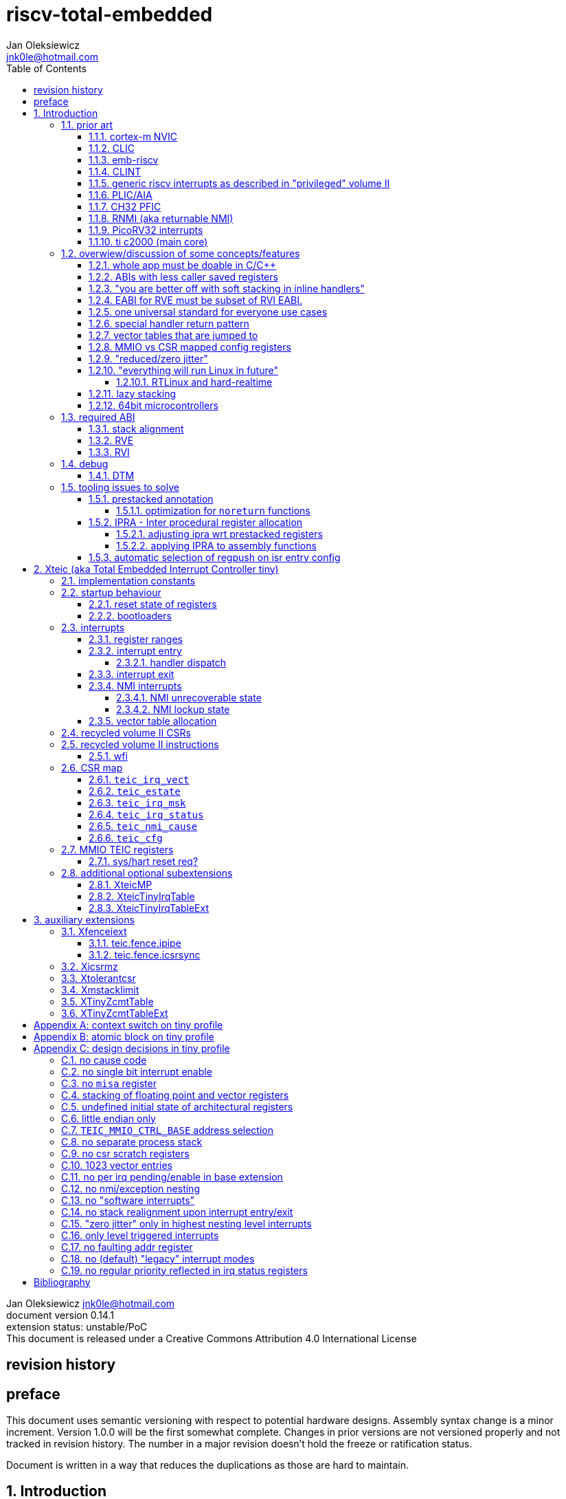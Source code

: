 
= riscv-total-embedded
Jan Oleksiewicz <jnk0le@hotmail.com>
:appversion: 0.14.1
:toc:
:toclevels: 5
:sectnums:
:sectnumlevels: 4


{author} {email} +
document version {appversion} +
extension status: unstable/PoC +
This document is released under a Creative Commons Attribution 4.0 International License

[colophon]
== revision history


[colophon]
== preface

This document uses semantic versioning with respect to potential hardware designs. 
Assembly syntax change is a minor increment. Version 1.0.0 will be the first somewhat complete.
Changes in prior versions are not versioned properly and not tracked in revision history.
The number in a major revision doesn't hold the freeze or ratification status.

Document is written in a way that reduces the duplications as those are hard to maintain.

== Introduction

Even though the current risc-v "privileged" architecture is great for general unix systems.
It fails to meet many embedded and hard real time requirements.

Instead of adding more and more on top of layered legacy, that leads to silicon waste, let's replace
entire volume II (aka riscv privileged) with minimal yet efficient embedded architecture.

The goal is to achieve interrupt architecture capable of predictable and fast
control loops by providing minimal interrupt latency and jitter. +
Optionally offer single digit cycles of interrupt latency to actual code and true zero jitter,
as to not disturb minimal implementations. +
By leveraging general purpose computing capability of risc-v architecture, we can
avoid the need for separate cores (often with asymetric architectures) to offload 
low priority tasks (communication, HMI etc).

The lack of many "legacy" functionalities allows reduction of silicon area, power, and verification costs. 

=== prior art

A quick recap of what we already have available.

==== cortex-m NVIC

<<armnvic>> defacto established "industry standard" of efficient interrupt handling.
Anyone complaining about risc-v likes and wants the NVIC.

==== CLIC

CLIC <<clic>> is a designated goto for interrupt handling to fulfill everyone needs.
Development took long enough to achieve pre-freeze implementations by some chinese vendors.

Attempts to be an unix capable interrupt controller with horizontal nesting of U, S, H (so far only proposed) and M mode.

All used registers must be saved in software, trampoline handlers need to save all ABI registers.

Preemption is handled in software by special CSR mechanism, that requires extra boilerplate
code in every interrupt handler. Even in "inline" handlers.

Highest priority inline handlers should possible to be made similar to legacy ones.

Introduces unavoidable jitter due to:

- blocks of code executed with disabled interrupts (additive jitter)
- late arrival handled through mnxti read (subtractive jitter of entry time)
- tail chaining handled by another mnxti read (and extra branch) in epilogue
- indirect jump instruction to actual code (branch prediction)

assuming 1 cycle per instruction, 10.2 and 11.1 listings from clic spec <<clic>> offer:

- `entry + 6` cycles of jitter from "inline" handlers.
- `entry + 7 + 16` cycles of jitter from "C-ABI" trampoline entry
- `4 + exit` or `abs(entry - 7)` cycles of jitter from  "C-ABI" trampoline epilogue

NOTE: the trampoline doesn't need to stack all of the 16 caller saved registers before enabling
interrupts, but this exact code is about to be pushed down your throat anyway.

NOTE: according to <<clicentrycycles>>, handler entry time is 6 cycles on sifive E2 and
10 cycles in E3/5

NOTE: BTW, my prediction is that the "competitor A" will be able to do a 
"comparison against riscv" without resorting to FUD tactics, right after CLIC is ratified

==== emb-riscv

emb-riscv <<embriscv>> is clean sheet design that attempts to be universal solution 
for every microcontroller. Designed with a strong focus on RTOS support.

NOTE: Currently development is stalled due to "not encouraging general interest"

Achieves lower interrupt latency by introducing EABI with reduced
amount of caller-saved registers. FP registers are handled by lazy stacking.

Introduces interrupt priority threshold masking.

mandates 4 64bit timers (even on RV32):

- cycle counter
- instret counter
- system timer
- rtc timer

==== CLINT

Attaches to generic interrupt scheme.

According to <<clint>>, it provides memory mapped interface for timers and IPI.

NOTE: ofiicial CLINT is called ACLINT but doesn't differ much from CLINT in sifive documentations.

==== generic riscv interrupts as described in "privileged" volume II 

Very often refered to as CLINT. e.g. <<sififeintcookbook>> claims that volume II 
stuff is CLINT exclusive.

has vectored mode which simply jumps to the position in vector table.

Doesn't provide any nesting other than privilege levels
Registers and CSR state (`fcsr` etc.) have to be pushed by software before use

==== PLIC/AIA

<<plic>>, <<aia>>

A heavyweight frontend for delivering interrupts to multiple cores 
running typical unix OS. Not suitable for microcontrolers.

claim/complete architecture

handlers stay very similar to generic case.

==== CH32 PFIC

Proprietary design by WCH build on top of generic riscv privileged <<qingkev2>>, <<qingkev3>>, <<qingkev4>>.

The descriptions of a lot of functional behaviour feel like a copy-paste of risc-v privileged.
Highly under/undocumented. +
e.g. There is nothing about what happens to `mepc`, `mcause` or `mstatus` during nesting (especially on "V2" core). +
It is also unknown whether `ra` register doesn't have an additional use (like saving `mepc`...) during 
interrupt entry/exit and connot be used immediately as the currently implemented gcc attribute treats
those functions the same way as the regular ABI ones with `mret` based return. +
Inline with average chinese documentation standards.

The vendor provided headers, of course, contain 46 instances of "NVIC" string and just 5 for "PFIC"

Introduces HW stacking or single cycle register shadowing (aka HPE).
It is of course necessary to use custom tuoolchain that implement a "proprietary" attribute:
`\\__attribute__\((interrupt("WCH-Interrupt-fast")))`

NOTE: without <<prestacked annotation>> there will be no portable way of doing this without compilers build
on custom patches. Naked handler + mret trick doesn't work in llvm, it should break in gcc anyway due to
eventual use of callee saved registers and stack.

There is also under/undocumented "EABI enable" bit in `INTSYSCR` on "V2" core.
Most probably it reduces number of HW stacked registers to match the official EABI proposal <<riscveabi>>.

==== RNMI (aka returnable NMI)

<<privilegedrnmi>> Adds another horizontal nesting level above the machine mode, that works very similarly
to generic interrupts.
Achieved by providing additional set of CSR registers as well as interrupt return instruction (`mnret`).

==== PicoRV32 interrupts

> Note: The IRQ handling features in PicoRV32 do not follow the RISC-V Privileged ISA specification.
> Instead a small set of very simple custom instructions is used to implement IRQ handling with minimal hardware overhead.

Original author of the PicoRV found the riscv-privileged to be too heavy for minimal core,
and provided own <<picorvint>> interrupt scheme.

NOTE: FPGA minimum cores, is a non goal for this spec

==== ti c2000 (main core)

Proprietary TI architecture <<spru430f>> sporting an ancient looking accumulator-memory architecture 
(with 8 pointer registers), similar to the classic CISCs. An x86 of motor control and signal processing.
FPU <<spruhs1c>> is more RISC-ish with a bit of VLIW in some instructions.

NOTE: TI is very hesitant to release any general purpose benchmark scores (speed/size etc.) 
<<c2000coremark>>, <<c2000dhrystone>>. Claiming that their architecture "is optimized for
real world control applications". Those kind of scores are also almost non existent in independent sources.

According to <<spraan9a>>, the core automatically saves some of the registers, rest must be pushed
in software. +
"High priority" interrupts can also save and restore all 8 floating point registers into shadow
registers using special instructions. +
There are also 5 (4 in prologue) defacto useless instructions for aligning stack and setting "C28 modes"

To allow nesting of "low priority" interrupts handlers must include extra boilerplate code to
handle prioritiy masking in software. (8 instructions in prologue, 3 in epilogue)

As a consequence there is 21 cycles of jitter (to HPI and LPI) and 43 (HPI) or 63 (LPI) cycles
of interrupt latency in worst case.

Use of RPT istruction will introduce even more jitter and latecy as the sequence is uninterruptible
and takes arbitrary numbers of cycles to execute.

NOTE: ISR entry latency is 10 cycles due to 8 stage pipeline and automatically stacking 13 registers.
<<c2000workshop>> suggests that the latency is 14 cycles for internal signals. Which would 
further increase the worst case jitter and latencies.

=== overwiew/discussion of some concepts/features

==== whole app must be doable in C/C++

In this case interrupts must always push all caller saved registers to be able to use functions without 
`\\__attribute__\((interrupt*))` annotation. Leading to <<ABIs with less caller saved registers>>

NOTE: those are usually wrapped with `extern "C"` anyway

It also requires preinitialized table with pointer to startup code, `sp`, `gp`, and of course
any other addition like Zcmt `JVT` csr.

This table is also not necessarily smaller than software setup, e.g. `sp` can be usually
done with single `lui` instruction.

There is still a risk of corruption if the compiler decides to reorder something before
initialization of `.data`/`.bss` sections.

Such startup code is also inefficient as it will have to obey the ABI (spill `ra` to stack) and 
compilers can't optimize out link time symbols anyway. (even though some can be assumed to
always be at certain offsets from 0x00000000 or each other)

Of course I often find that there is a competition on who will make
the worst startup code in assembly. 
So pure C/C++ startup code turns out to be "better" due to confirmation effect.
But let's have a look at my "combotablecrt" implementation <<combotablecrt>> for stm32f030x4/6. 
Is your compiler able to do that?

There is also a case of interrupt handlers that are using only a few registers
and don't need to take latency of the whole ABI/EABI.

==== ABIs with less caller saved registers

The rationale of introducing ABIs with reduced number of caller saved registers is to 
reduce interrupt latency. 

The major downside of such approach is lowered overall performance 
and code denisty. Which is highly unliked across riscv community <<bhvseabi>> and stalls 
development of such (E)ABI.

> I think for marketing reasons we should have the RISC-V EABI mimic the competitor ABI as 
> closely as possible, and be available and supported by the tools, even if almost no-one 
> should end up actually using it.

Zcmp[e] was also prepared for such fragmentation by reserving first 4 points in rlist for EABI,
so the cores can implement UABI and EABI push/pop instructions at the same time.
Those 4 points are of course supposed to handle 20 caller saved regs of EABI (probably with some 
reuse of few higher points).

It will also make the processors capable of stacking 2 registers per cycle, underutilized
during HW stacking due to shorter stacking time than pipeline refill.

An alternative is to provide interrupts with defacto customizable ABIs by e.g. <<prestacked annotation>>
(to match the HW stackers) and handle the function call pressure by <<IPRA - Inter procedural register allocation, IPRA>>.

==== "you are better off with soft stacking in inline handlers"

aka generic riscv `\\__attribute__\((interrupt))`

The major issue lies within the principles of hardware stackers.

When entering interrupt handler, the core first fetches the entry from vector table and then
jumps to that address. Both of those fetches can hit a flash waitstate or a cache miss.
During that operation the data bus remains idle waiting for a first store instruction to be executed.

Those cycles can be accomodated for a "free" stacking of registers. If a higher amount of
registers is stacked then it can hide a bit of jitter coming from cache misses or flash waitstates.

Even stacking by the special push instructions (e.g. XTheadInt <<thead>> or
PUSHINT <<pushint>> and maybe a subsets of those), won't help much. Those start pushing
after the latency of double (waitstated) miss was taken.

The only situation when soft stacking yields better results is when HW stacker has to push 
way more registers than is actually used.

NOTE: Zcmp[e] doesn't cover caller saved registers except `ra`.

==== EABI for RVE must be subset of RVI EABI.

To be able to call RVE only code from RVI ABI +
Recurrig thing in RVE ABI proposals.

The idea is to allow compilers and software vendors to provide a single
set of precompiled libraries for RVI and RVE ABIs.

The issue with this approach is that the code arbitrarily compiled for RVE 
might turn out to be less efficient than RVI one. It also limits the capabilities
of RVI ABI like trading off argument registers for temporary/saved ones.

==== one universal standard for everyone use cases

Having one universal solution for all possible scenarios
brings a lot of inefficiency to all of them. Due to mandatory 
support for a lot of useless functionality, or just the need 
to keep compatibility with useless legacy.

==== special handler return pattern

aka "HANDLER_RETURN" on emb-riscv and "EXC_RETURN" on ARM

The idea is to put special pattern in `ra` during handler entry and
exit by reusing regular return mechanism provided by the ABI. Requires 
certain memory area to be non executable (e.g. 0xF0000000 - 0xFFFFFFFF)

This mechanism follows the typical ABI function call and together with HW 
stacking, allows the interrupt handlers to be a regular C functions.

The downside is that the `ra` and `pc` both have to be pushed onto stack
and in some specifc cases, it could add extra stall cycles after the tail due
to the waitstates/cache miss caused by delayed prefetch.

Alternatively we can just stack the `ra` and put there current `pc` with lowest bit set 
to trigger handler return operation. One less register counted towards interrupt latency.

NOTE: normally the `jalr` instruction just ignores the LSB bit of resulting address.
LSB in register and immediate will lead to "bogus" jump over 2 extra bytes.
Even though this behaviour simplifies hardware, it was oversighted in ABI design 
by allowing "auxiliary information" in pointers as well as `jalr` 
immediate, effectively making both useless.

==== vector tables that are jumped to

It's simply inefficient in truly vectored scenario.
The vector entries will have to be populated with jump instructions anyway.
Those have to take the second round of waitstates/cache miss without amortization by register stacking.

And if the code is far away from vector table (e.g. in SRAM for more deterministic execution),
compiler will have to emit a jump island, aka "veener", that will perform yet another unamortized jump.
allocating 8 bytes per entry and enforcing `lui` + `jalr` sequence will severly trump the 
code density and performance in typical use scenarios.

NOTE: 8051 allocated 8 bytes per entry, but it was able to sometimes fit entire handler or
one of the conditional path. Especially when following entries were unused. This kind of 
optimizations is exlusive to assmebly programming and not practised today.

==== MMIO vs CSR mapped config registers

In case of mass initialization MMIO could result in better code density
CSR space is also limited.

My take is that anything architecturally coupled to the core should reside 
in CSR space and keep the rest in MMIO.

Nothing should exist as both.

There is no point in avoiding  CSR registers when the cost of Zicsr
instructions is already taken.

==== "reduced/zero jitter"

Very often claimed, yet those claims rarely meet with reality.

NOTE: There are also many non-architectural sources of jitter like caches, waitstated
flash or accessing peripherals in different clock domains (usually divided from sysclk),
DMA contention, or just the code masking out the interrupts.

Cortex-m0 offers a "zero jitter" by optional IP configuration that adjusts the best case 
of interrupt latency by extra cycle to acommodate random stall from bus contention.

Cortex-m3/4 offer up to 6 cycles of jitter due to "late arrival" and "pop pre-emption".
Regular handler entry is dominated by stacking registers, giving some headroom for extra
vector/instruction fetch latency.

Cortex-cm7 of course suffers from Proprietary&Confidential syndrome. 
Most probably it's similar to cm3/4.

In case of C2000 CLA, TI claims <<spracs0a>>,<<ticladocs>>,<<ticladevguide>> that their task driven machine 
(non preemptible) "reduces interrupt latency and jitter" compared to classic CPU, even
though it does exactly the opposite when there is more than 1 async interrupt to handle.

NOTE: Of course whenever TI compares CLA to "classic cpu", it's always a cpu with preemption 
priorities only and background task not present on CLA. As if the similar "task machine" couldn't
be achieved by regular general purpose architecture (e.g. risc-v, cortex-m) without nesting and WFI loop
(or "sleep on exit" feature) giving access to all GPRs in interrupts without stacking.

==== "everything will run Linux in future"

The Linux cargo cult. +
Because a simplest tasks suitable for bunch of 555&74s or a simple microcontroler with a 
few KiB of flash and RAM must be done under linux so it will work somehow "better".

To be able to properly run linux you need quite beefy cpu (usually with MMU), 2-4MiB of flash, 
4-8MiB of RAM (usually external DRAM), long boot time and a bad power consumption in idle. +
Just to run the OS itself.

One of the the most blatant example is NOMMU linux on stm32f429 with
memory mapped to SDRAM that is not even cached by cpu. If the XIP image doesn't fit
in 2MiB internal flash, it has to land in external parallel NOR flash, which is of course
not cached by cpu. +
Any attempt to touch internal SRAM regions will defeat the remaining 
"universality/portability of linux apps" arguments.

Of course there are still actual reasons <<emblinux>> to use linux in embedded.

===== RTLinux and hard-realtime

Whenever those rt patches are measured, both the interrupt latency and 
jitter is always given in tens or hundreds of microseconds, not cycles
<<linuxrt1>>,<<linuxrt2>>,<<linuxrt3>>,<<linuxrt4>>.

In some scenarios those numbers are unacceptable. +
As an example, industry standard, FOC current loops close within 5-10us <<brianchavens>>
and in some cases it achieves sub 1us latency <<swpy031>>. On a <200 Mhz controllers.

==== lazy stacking

Lazy stacking allows to skip stacking of FP registers if handler doesn't
touch floating point registers.

The main issue is that all of the caller saved FP registers are saved (execution stalls during push)
onto stack whenever FP instruction is executed even though only a few of the registers are used.

==== 64bit microcontrollers

So far, mostly the application processors used in bare metal.

Use cases for such also have different requirements than
from typical 32bit microcontrollers.

=== required ABI

Ideally we should not change the established ABI to avoid disruption
But definitely get rid of the `tp` register which is overall useless.

==== stack alignment

should be 2x`XLEN`, mandated thorought entire program execution so as to not require
special realignment in interrupts. 

[NOTE] 
====
psABI <<riscvpsabi>> says that:

[quote]
----
stack pointer must remain aligned throughout procedure execution
----

and fails to enforce enforce this anyway:

[quote]
----
Non-standard ABI code must realign the stack pointer prior to invoking standard ABI procedures. The
operating system must realign the stack pointer prior to invoking a signal handler; hence, POSIX
signal handlers need not realign the stack pointer. In systems that service interrupts using the
interruptee’s stack, the interrupt service routine must realign the stack pointer if linked with any
code that uses a non-standard stack-alignment discipline, but need not realign the stack pointer if
all code adheres to the standard ABI
----

====

Major ilp32e issue is that the `addi16sp` instruction works on 16 byte stack increment.
Once the `c.addi` range (-32..+31) is exausted compilers have to chose beetwen
denser code and more efficient use of stack.

Zcmp extension was also designed for 16 byte aligned stack. There is Zcmpe extension 
postponed to the future which should handle the EABI. Lowering the stack alignment
requires doubling (per bit of alignment) waste of codepoints by `push`/`pop` instructions.

NOTE: `addi8sp` won't be neccesary as Zcmpe `push`/`pop` can prepare initial 8 byte
allocation for an (optionally) following `addi16sp`

NOTE: 2x`XLEN` alignment allows more optimal use of
microarchitectures capable of stacking 2 registers per cycle

==== RVE

[width="100%",options=header]
|====================================================================================
| register | ABI name | Saver | description
| x0 | zero | - | Hardwired zero
| x1 | ra | caller | return address
| x2 | sp | callee | stack pointer
| x3 | gp | - | global pointer
| x4 | t0 | caller | temporary
| x5 | t1 | caller | temporary
| x6 | t2 | caller | temporary
| x7 | t3 | caller | temporary
| x8 | s0/fp | callee | saved/frame pointer
| x9 | s1 | callee | saved
| x10 | a0 | caller | argument/return
| x11 | a1 | caller | argument/return
| x12 | a2 | caller | argument
| x13 | a3 | caller | argument
| x14 | a4 | caller | argument
| x15 | a5 | caller | argument
| x16-x31 | - | - | reserved for custom use
|====================================================================================

NOTE: ilp32e with `tp` turned into temporary, number of saved registers still needs to be adjusted
wrt. <<IPRA - Inter procedural register allocation, IPRA>> as there are only 2 of them.

==== RVI

[width="100%",options=header]
|====================================================================================
| register | ABI name | Saver | description
| x0 | zero | - | Hardwired zero
| x1 | ra | caller | return address
| x2 | sp | callee | stack pointer
| x3 | gp | - | global pointer
| x4 | t0 | caller | temporary
| x5 | t1 | caller | temporary
| x6 | t2 | caller | temporary
| x7 | t3 | caller | temporary
| x8 | s0/fp | callee | saved/frame pointer
| x9 | s1 | callee | saved
| x10 | a0 | caller | argument/return
| x11 | a1 | caller | argument/return
| x12-x17 | a2-a7 | caller | argument
| x18-x27 | s2-s11 | callee | saved
| x28-x31 | t4-t7 | caller | temporary
|====================================================================================

=== debug

The official risc-v debug spec <<riscvdebug>> is good enough to not necessitate another incompatible
one, although the "minimal debug implementation" is actually not minimal.

Some of the  minor things that could "improved" for minimal implementations:
- 1 entry `progbuf` accepting 32bit instructions only (saves 2 bits, currently
must accept compressed insns)
- writing this 1 entry progbuf immediately executes written instruction (ie. no storage in progbuf)
- remove `dpc` CSR, and allow debuggers to get the "current" `pc` by executing `auipc` from `progbuf`
- no mandatory abstract register reads (data exchange only through message registers)
- get rid of certain discovery bits
- etc.

Biggest offenders of course are and will be the actual implementations that despite being the "minimal"
ones designated as "8bit killers", are happily implementing more than necessary.
Like 8-word `progbuf` in ch32v003 <<qingkev2>>.

==== DTM

Low pin count devices (8-32) need a denser debug interface as the JTAG uses too many wires.

There are industry proven 2 wire interfaces like cJTAG or ARM SWD. +
It would be best to have 1 wire solution like avr8 debugWIRE/updi
or the WCH "SDI" aka "SWD" <<qingkev2debug>>

=== tooling issues to solve

==== prestacked annotation

Currently there is no universal solution to indicate which registers in interrupt handlers
can be freely used without stacking them.

- `\\__attribute__\((interrupt))` makes all registers callee saved and uses mret to return.
- `\\__attribute__\((interrupt("SiFive-CLIC-preemptible")))` extends regular interrupt by CLIC preemption
- `\\__attribute__\((interrupt("WCH-Interrupt-fast")))` requires custom build toolchain and is bound 
to selected ABI by `-mabi=` command line parameter, still uses mret
- Or just a plain C function that requires prestacking of all caller saved registers, reuses standard 
return mechanism to exit interrupt context

Even worse there are already hardware stackers designed for ilp32e and ilp32. When the new and better 
ABI will be introduced, it will be impossible to use with pre-existing HW stackers. The same applies 
to creating HW stackers that stack less registers to optimize interrupt latency.

Therefore we need universal way to annotate which registers are available for use in a given function
as a defacto calller saved one (aka create custom calling convention)

- `prestacked("")` attribute
- no whitespaces in string parameter
- register range cover all registers between and including specified (`x4-x6` is equivalent to `x4,x5,x6`)
- registers/ranges are separated by comma
- CSRs taking part in calling conventions are also subject to this mechanism
- must use raw names instead of ABI mnemonics as to make it ABI agnostic (more portable)
- registers must be be sorted (integer, floating point, vector, custom, then by lowest numbered)
- CSRs must be put after the architectural regfiles, those don't have to be sorted
- must not collide with `\\__attribute__\((interrupt))` as to support "legacy" handler return mechanisms
- for interop with <<IPRA - Inter procedural register allocation, IPRA>>, unnammed custom CSRs 
also have to be covered. e.g. `csr:0x801` or `csr:0x803-0x811` for a range

psABI caller saved:

`\\__attribute__\((prestacked("x5-x7,x10-x17,x28-x31")))`

Simplified range (e.g. shadow register file):

`\\__attribute__\((prestacked("x8-x15")))`

psABI with floating point, caller saved:

`\\__attribute__\((prestacked("x5-x7,x10-x17,x28-x31,f0-f7,f10-f17,f28-f31,fcsr")))`

ch32v003 irq (ilp32e + PFIC HW stacker, assuming `ra` doesn't have some undocumented use)

`\\__attribute__\((interrupt, prestacked("x1,x5-x7,x10-x15")))`

NOTE: unannotated `ra` is assumed as a valid return address, otherwise a special return mechanism must be
used

===== optimization for `noreturn` functions

gcc/llvm compilers can purge the epilogue (even down the call tree) by automatic 
detection of infinite loop or by using `\\__attribute__\((noreturn))` or `__builtin_unreachable()`.

It is not the case on prologues though, leading to waste of stack and codespace in the most typical
embedded scenario of main or thread functions with an infinite loops.

This missing optimization is intentional <<noreturnprologue>> to allow backtracing 
(`abort()` etc.) and throwing exceptions (of course under -fno-exceptions and exception less code)

By abusing the "prestacked annotation" we can get rid of this prologue 
by "prestacking" all of the available registers. +
e.g. `\\__attribute__\((noreturn, prestacked("x1,x4-x31,f0-f31,fcsr")))`

NOTE: addition of `noreturn_nobacktrace_noexcept` attribute is very unlikely, optimizing 
regular `noreturn` attribute is even less.

==== IPRA - Inter procedural register allocation

So far implemented only by llvm <<llvmipra>>. +
Limited to statically linked code. +
There are almost no benchmarks results, especially the ones other than x86 at -O3.

In simple explanation, it makes every function export information about its usage of 
caller saved registers effectively allowing non leaf functions to use caller saved
registers as a callee saved ones. That avoids some of the stacking/spilling leading
to a more efficiet code.

requirements and improvements needed for efficient IPRA:

- this mechanism must cover the CSRs as well as the registers (e.g. `fcsr`, `vtype`, `vl` etc.)
- custom registers and CSRs should also be covered (e.g. HW loops)
- compilers need to avoid using more registers than necessary (currently no reason)
- registers from compressible range should be allocated only when it will benefit
code density (currently no reason)
- to avoid regression, compilers need some kind of heuristic to detect when stacking
certain (compressible) callee saved registers would yield better code density than using
more temporaries from non compressible ranges

NOTE: on riscv it's `s0` and `s1`, in presence of Zcmp[e] pushing `s0,s1` is free 
in non leaf functions, and just 2 16bit instructions in leaf. With IPRA it should be also
possible to just move `ra` and `s0/s1` into caller saved regs.

NOTE: This is also non IPRA optimization (-Oz kind)

- need special assembly directive to annotate such exports from pure assembly code (workaround exist
<<applying IPRA to assembly functions>>)

[NOTE]
--
Automatic detection is not an option due to self constructed instructions (from <<XTightlyCoupledIO>>):
[source, asm]
```
.word (0b0000000<<25)|(8<<20)|(0<<15)|(0b001<<12)|(10<<7)|0x43 
.insn i CUSTOM_1, 0x0, 1, a0, 0x123 
//equivalent to:
//tio.add0.xy a0, y0, s0
//tio.addi0.yx y1, a0, 0x123 
```
--

- precompiled libraries should also do an "IPRA exports"
- very important point is resolving IPRA annotations of callbacks, where the callback call 
will use the smallest common regmask of all functions that can be called through this point
** callbacks initialized once at startup (typical in many HALs)
** callbacks passed as function parameters
** queues (of structs) with callbacks

NOTE: callbacks are commonly used in peripheral interrups, therefore it's important to
apply IPRA optimizations to those as well

- it can be used to annotate that passed function arguments (through registers or stack) were 
not modified and can be recycled by caller (e.g. in loops)
- it can also "export" list of deterministic constants (and addresses) that are left in registers
after return

NOTE: This mechanism is portable to other architectures, the more caller saved registers are
available, the higher relative gain is.

NOTE: vector extension can benefit from IPRA as current psABI makes all vector registers
temporary, though the syscall destroy entire state

===== adjusting ipra wrt prestacked registers

Because the HW stackers (used with <<prestacked annotation>>) will prefer to stack out the
compressible registers first, it might not be the best match for IPRA optimized allocation

NOTE: compilers usally don't care about non-abi (interrupt) prologues/epilogues and
emit code as if it was the regular ABI function

The solution could be:

- optimize HW stacker for typical allocations
- make compilers treat specially a call trees growing from interrupt handlers
- trump the general IPRA optimizations to use `a0-a5` first

Handlers that are not calling another functions should be straightforward as long as the compiler
allocators/optimizers are not going to straight out ignore <<prestacked annotation>>.

===== applying IPRA to assembly functions

First option as proposed by original author of llvm IPRA iplementation, was the
special attribute to annotate function declaration in header associated with assembly code

e.g. `\\__attribute__\((regmask("clobbered list here")))`

- It Wasn't implemented upstream.

The other option is to use inline asm clobbers to make call to such funcions

[source, C]
```
	__attribute__((always_inline))
	static inline int weird_call(int n, void* p)
	{
		register int result asm("a0") = n;
		register void* a1 asm("a1") = p;

		asm volatile(
			"call foo \n\t"
			: [ARG0] "+r" (result) // return in same register
			: [ARG1] "r" (a1)
			: "memory", "ra", "a2" // use clobber for any caller saved regs used
		);

		return result;
	}
```

- requires the `call` pseudoinstruction that expands to a proper sequence.
Otherwise we get errors when calling too far or missing optimization when short call can be made.
- works in existing compilers (at least in gcc and llvm)

==== automatic selection of regpush on isr entry config

//per nestig level
//per vector

manually selecting prestacking might be inefficient

saving too little or too many


// == programmers model

== Xteic (aka Total Embedded Interrupt Controller tiny)

smallest profile?

machine mode only

RV32 only

2 or 4 interrupt levels

little endian only
software shall assume little endian

=== implementation constants


[cols="4,2,5",options=header]
|====
| name | default value | notes
| `TEIC_ENTRY_VECT_BASE` | implementation specific | Base address of the first application entry point 
													 as well as its vector table. May have additional
													 constarints on the alignment.
| `TEIC_EXEC_SRAM_BASE` | implementation specific | Base address of the most designated executable SRAM
													memory. 
													(Some devices implement a special memory area
													designated to place interrupt code. aka "ITCM". Usually
													it will be the main memoy address)
| `TEIC_MMIO_CTRL_BASE` | 0xFFFE0000 | Base address of Xteic MMIO control block
| `TEIC_IRQ_NESTING_BITS` | {1,2} | Number of implemented interrupt nesting priority bits
| `TEIC_IRQ_PRIORITY_BITS` | {1,2,3,4} | Number of implemented interrupt priority bits
| `TEIC_IRQ_VECT_ENTRIES` | {8..1022} | Number of allocated interrupt entries including skipped ones and NMIs
| `TEIC_IRQ_VECT_ENTRY_SIZE` | {2,4} | Size in bytes of the single entry in vector table.
									By default it's 4. 2 if <<XteicTinyIrqTable>> subextension is implemented.
|====

=== startup behaviour

Upon hart reset:
- all of the architectural registers are initialized to their reset state.
- The MMIO control block registers are also initialized to their reset state.
- The pc is set to the `TEIC_ENTRY_VECT_BASE`.

Performing the system reset will additionally initialize the state of the peripheral registers to their reset state.

The hart reset is always equivalent to a system reset until XteicMP extension is implemented.

==== reset state of registers

The reset state of all architectural registers is undefined unless explicitly specified
in specific extension.

NOTE: That means the reset state of integer, fp, and vector registers is undefined. 

NOTE: some of the CSR registers also remain in undefined state.

==== bootloaders

If the application start is preceeded by bootloader, or the application enters
the bootloader, then the the switch code shall ensure that
before redirecting execution to the target address:
- all peripherals are disabled, or initialized to reset state if enabled on reset (e.g. watchdogs)
- external GPIOs are configured to reset state 
- the oscillators, PLLs, clock selects and divisors are configured to their reset state
- all nesting levels in `teic_irq_msk` are enabled
- `teic_irq_vect` is set to the target entry point, right before the jump happens

NOTE: The rationale of these rules is to avoid bloat in startup
code (and duplicate of it in `SystemInit()`), which is a result of assuming the worst case scenario

NOTE: bootloaders placed at application entry area (at `TEIC_ENTRY_VECT_BASE`)
can be entered by setting a certain pattern in backup register and then executing system reset.

NOTE: Some devices switch between bootloader and application modes by performing 
whole system reset after modifying certain configuration registers (remap of executable area
at `TEIC_ENTRY_VECT_BASE`)

=== interrupts

The interrupt controller supports only level triggered interrupts.
// polarity??

The irq number is the position in vector table 

NOTE: there is no irq offseting like in NVIC

higher irq number has a higher priority

stack pointer is not realigned, if stack is not 8 byte aligned 
the behaviour is implementation specified

NOTE: typical HW won't care about 4 byte stack, some dual issuers or hardened cores
might want to enter `Unrecoverable_NMI`

NOTE: Zcmp similarly doesn't specify the required alignment.

==== register ranges

// stacking
// range 0 always
// range 1 shadow regs // xteicshadowrange1
// range 2 ...

==== interrupt entry

when a given interrupt nesting level (reflected by `pending_nestx` in `teic_irq_status`)
becomes pending which is not masked out by corresponing bit in `teic_irq_msk` register,
the interrupt entry procedure is triggered.

During the interrupt entry the hardware will:

- stacks configured register ranges
- decrement `sp` according to configured register range
- put content of interrupted `pc` into `ra` register with lowest bit set
- set `in_nestx` bit in `teic_irq_status`
- fetches target address from vector table pointed by `teic_irq_vect`.
The vector entry is selected by handler dispatch process.
- jumps to the fetched address

NOTE: optimized microarchitectures will implement late arrival, tail chaining and
pop preemption which further complicate entry/exit procedures

===== handler dispatch

// nesting priority, prioruity, irq num prio
// not a separate par ?

==== interrupt exit

when `jalr` instruction is executed and the lowest bit in the source register is
set, the interrupt exit procedure is triggered. +
If no interrupt is currently active then `Unrecoverable_NMI` is taken.

// limit it only to `ra` ???
// nmi cause ??

During the interrupt exit the hardware will:

- unstack configured register range
- increment `sp` according to configured register range
- clear `in_nestx` bit in `teic_irq_status`
- jumps to the target address of `jalr` instruction 

NOTE: The bogus `jalr` target address issue remains as per unprivileged spec.
Therefore conforming software shall not set the lsb in `jalr` immediate used for function returns

NOTE: optimized microarchitectures will implement late arrival, tail chaining and
pop preemption which further complicate entry/exit procedures

==== NMI interrupts

===== NMI unrecoverable state

nested NMI or directly entering `Unrecoverable_NMI` handler

sets 

===== NMI lockup state

//tripple fault??

Whenever
attempt to return from `Unrecoverable_NMI` handler 

certain exception/nmis ?? occuring within `Unrecoverable_NMI` 

halts any further code execution, except debug mode one.

NOTE: it is necessary to allow debuggers to read out state of registers/memory
after experiencing lockup state.

NOTE: experiencing exceptions within (or return from) unrecoverable handler means a 
serious issue with control flow, where further attempts to execute code would do 
more harm than halting until watchdog performs system reset.  

NOTE: lack of tripple fault lockout can also lead to security vulnerabilities <<nvidiamtveccve>>

==== vector table allocation

[cols="3,2,7,12",options=header]
|============================================================================================
| irq num | type | name | notes
| 0 | - | reserved | reserved for startup code (typically jump instruction)
| 1 | NMI | PermissionViolation_NMI | (optional) unallowed access to protected area or attempt to
										execute instructions from (execute) protected area
| 2 | NMI | IntegrityViolation_NMI | (optional) ECC, parity, lockstep or other integrity
									  error on core, memory or buses. Can be triggered imprecisely.
| 3 | NMI | ClockViolation_NMI | (optional) Lost clock or other anomaly. It shall be assumed
								 that the core/system clock has been switched to a different one
								 at this point.
| 4 | NMI | WatchdogViolation_NMI | (optional) Entered right before any of the watchdogs trips
									and performs a (device) reset. Designated for safety measures
									and error logging. It shall be assumed that execution could
									be frozen at this point and no further action can or need to
									be performed.
| 5 | NMI | MemoryViolation_NMI | Bus or memory access fault
| 6 | NMI | InstructionViolation_NMI | Illegal instruction exception 
| 7 | NMI | Unrecoverable_NMI | Any nested nmi, unknown, other or a state that cannot be easily 
								recovered to.
| 8 | IRQ | Deffered0_IRQ | software deffered interrupt, can be used for context switch.
| 9 | IRQ | | reserved/ecall???
| 10 | IRQ | | reserved/systick???
| 11..1022 | IRQ | *_IRQ | device specific interrupts (optional)
|============================================================================================

Unimplemented optional NMIs can be recycled for custom NMIs other than the ones provided in table above.

NOTE: Xteic doesn't provide any  peripheral API for optional watchdog, clock and integrity protection
systems. It's up to the implementer to provide them.

=== recycled volume II CSRs

To reduce disruption some of the "privileged" csr have been recycled 
according to "privileged" specification.

[cols="1,1,1,2,3",options=header]
|=================================
| number | name | privilege | description | notes
| 0x001 | `fflags` | URW | iee754 exception flags | implemented when F,D,Zfinx,Zdinx is present
| 0x002 | `frm` | URW | iee754 dyn rounding mode | implemented when F,D,Zfinx,Zdinx is present
| 0x003 | `fcsr` | URW | frm+fflags | implemented when F,D,Zfinx,Zdinx is present
| 0xf11 | `mvendorid` | MRO | vendor ID | jedec??
| 0xf12 | `marchid` | MRO | architecture ID |
| 0xf13 | `mimpid` | MRO | implementation ID | 
| 0xf14 | `mhartid` | MRO | hart ID |
|=================================

// vector?
// overflow flag ??
// pmp?
// trace?
// debug?
// counters/hpmcounters?

=== recycled volume II instructions

==== wfi

Mnemonic::
```
wfi
```

Encoding (RV32, RV64)::
[wavedrom, , svg]
....
{reg:[
 { bits: 7, name: 0x73, attr: ['MISC-MEM'] },
 { bits: 5, name: 0x0, attr: ['rd'] },
 { bits: 3, name: 0x0, attr: ['PRIV'] },
 { bits: 5, name: 0x0, attr: ['rs1'] },
 { bits: 12, name: 0x105, attr: ['WFI'] },
]}
....


NOTE: In addition, the `wfi` instruction is allowed to optionally stack certain 
registers ahead of the interrupts, to reduce their latency. In this case, `sp` 
is not changed until interrupt arrives.

// wfi with a nesting prio mask??

=== CSR map

[cols="1,2,1,4",options=header]
|====
| number | name | privilege | description 
| 0xbc0 | `teic_irq_vect` | MRW | interrupt vector table
| 0xbc1 | `teic_estate` | MRW | irq saved state
| 0xbc2 | `teic_irq_msk` | MRW (U?) | interrupt mask
| 0xbc3 | `teic_irq_status` | MRO? | current interrupt status
| 0xbc4 | `teic_nmi_cause` | MRW (RO?) | coarse mask of NMI cause?
| 0xbc5 | `teic_cfg` | MRW | config register
|====


==== `teic_irq_vect`

[cols="1,2,1,2,6",options=header]
|====
| bit | name | type | reset value | description 
| [31:5] | `vect_offset` | WLRL | `TEIC_ENTRY_VECT_BASE>>5` | must be aligned to 64 bytes or rounded up 
											to next power of 2, of the number of entries multiplied by 
											the entry size, whichever is greater
| [4:0] | reserved | WLRL | 0 | reserved
|====

NOTE: alignment requirement allows to avoid use of the additional adder circuit during irq dispatch

NOTE: minimum alignment can by calculated by following formula:
`pow(2, ceil(log2(TEIC_IRQ_VECT_ENTRIES)/log2(2))) * TEIC_IRQ_VECT_ENTRY_SIZE` +
If vector table consists of 100 entries total, 4 byte each. Then minimum required alignment is 512 bytes

NOTE: `vect_offset` can be implemented with just enough bits to point at existing memory areas only,
as to reduce necessary state to implement.

NOTE: Implementations may impose additional alignment requirement

NOTE: `vect_offset` can also be implemented as a read only constant pointing to beggining of the flash memory


==== `teic_estate`

[cols="1,2,1,2,6",options=header]
|====
| bit | name | type | reset value | description 
| [31:0] | `estate_nl` | WLRL | undefined | implementation specified pattern
used to recover execution state upon interrupt return. Covers certain csr registers: 
(`fcsr`, `vcsr`, `vstart` etc.), and (optionally) multi cycle instruction progress. The content read as 
well as the write to this register is valid only at the lowest implemented nesting level.
Otherwise read and write operations on this register are undefined.
|====

//list somewhere mandatory csrs to save??

NOTE: Altough optional, the ability to interrupt multicycle instructions is especially
important for cores implementing zero jitter features.
As an example the ratified Zcmp `cm.popretz` intruction has 3 uninterrupible instructions (one is branch).
Even though it could be just 2 according to common sense and normative Tariq response <<popretzloadzero>>.
It should be already obvious what will be formally pushed down your throat.

NOTE: designated to allow an efficient context switch from the lowest priority interrupt

NOTE: As the risc-v doesn't have condition codes for branching/predication, it is
expected that the smallest implementations will not make use of `estate` register at all.

NOTE: due to maximum 5-level nesting and limited state to preserve, it was decided
to not push previous state onto stack, that would increase interrupt latency.

==== `teic_irq_msk`

[cols="1,2,1,2,6",options=header]
|====
| bit | name | type | reset value | description 
| [31:4] | reserved | WPRI | 0 | reserved
| 3 | `nest4` | rw | 0 | enable fourth nesting level when cleared
| 2 | `nest3` | WARL | 0 | enable third nesting level when cleared
						   If unimplemented it always read 0.
| 1 | `nest2` | rw | 0 | enable second nesting level when cleared
| 0 | `nest1` | WARL | 0 | enable first nesting level when cleared
						   If unimplemented it always read 0.
|====

NOTE: only `nest2` and `nest4` are mandatory to implemrnt

//??
//binary numbering - requires special logic to do increase only
//nesting + normal priority???

==== `teic_irq_status`

[cols="1,2,1,2,6",options=header]
|====
| bit | name | type | reset value | description 
| [31:10] | reserved | ro | 0 | reserved
| 10 | `in_nmi_lockup` | ro | 0 | NMI lockup state active,
								  can be cleared only by hart/system reset
| 9 | `in_nmi_unrecoverable` | ro | 0 | unrecoverable NMI handler is active
										can be cleared only by hart/system reset
| 8 | `in_nmi` | ro | 0 | returnable NMI handler is active
| 7 | `in_nest4` | ro | 0 | irq handler at 4th nesting priority is active
| 6 | `in_nest3` | ro | 0 | irq handler at 3rd nesting priority is active
| 5 | `in_nest2` | ro | 0 | irq handler at 2nd nesting priority is active
| 4 | `in_nest1` | ro | 0 | irq handler at 1st nesting priority is active
| 3 | `pending_nest4` | ro | 0 | irq handler at 4th nesting priority is pending
| 2 | `pending_nest3` | ro | 0 | irq handler at 3rd nesting priority is pending
| 1 | `pending_nest2` | ro | 0 | irq handler at 2nd nesting priority is pending
| 0 | `pending_nest1` | ro | 0 | irq handler at 1st nesting priority is pending
|====

NOTE: `in_nmi_lockup` bit is defacto readable only by debugger

==== `teic_nmi_cause`

[cols="1,2,1,2,6",options=header]
|====
| bit | name | type | reset value | description 
| [31:6] | reserved | | 0 | reserved
| 5 | reserved | rw1c | 0 |
| 4 | reserved | rw1c | 0 |
| 3 | reserved | rw1c | 0 |
| 2 | `illegal_instruction_exc` | rw1c | 0 |
| 1 | `integrity_async_exc` | rw1c | 0 | (optional)
| 0 | `integrity_exc` | rw1c | 0 | (optional)
|====

==== `teic_cfg`

[cols="1,2,1,2,6",options=header]
|====
| bit | name | type | reset value | description 
| [31:6] | reserved | WLRL | 0 | reserved
| 5 | reserved | WARL | 0 |
| 4 | reserved | WARL | 0 |
| 3 | reserved | WARL | 0 |
| 2 | reserved | WARL | 0 |
| 1 | `sleeponexit` | WARL | 0 | (optional)
| 0 | `zero_jitter` | WARL | 0 | (optional) 
Ensure that the highest nesting priority interrupt is always
entered within the same number of cycles regardless of the 
interrupted execution (or sleep) state.

Doesn't affect tailchaining of handlers within the highest nesting priority.

It shall be assumed that highest level interrupt code and stack resides in zero
waitstated memories and no HW measures will be implemented to adjust for a different scenario.
|====

=== MMIO TEIC registers

private to the hart

==== sys/hart reset req?

//key+req of hart/sys reset
//deep sleep?

=== additional optional subextensions

==== XteicMP

additional per vector entry interrupt enable

private to the hart

multi hart or when peripheral interrupt lines are shared across multiple cores


==== XteicTinyIrqTable

Makes each address entry in irq vector table take only 2 byte in size. 
(`TEIC_IRQ_VECT_ENTRY_SIZE == 2`)

The effective addres is constructed by concatenation of the 2 bytes of the
vector entry content and top 16 bit of `TEIC_ENTRY_VECT_BASE` implementation constant.

The `TEIC_ENTRY_VECT_BASE` must be 64KiB aligned.

The entry encoding with the least significant bit set, is reserved.

NOTE: Extension designated for smallest devices where a vector table size has a 
significant code size impact.

NOTE: SRAM can be used for enplacing handlers if mapped within the same 64KiB block

==== XteicTinyIrqTableExt

Implies XteicTinyIrqTable extension.

If the fetched vector entriey has the lowest bit set, then 
the effective addres is constructed by concatenation of the 2 bytes of the
vector entry content and top 16 bit of `TEIC_EXEC_SRAM_BASE` implementation constant.

The `TEIC_EXEC_SRAM_BASE` must be 64KiB aligned.

NOTE: It is possible to implement this on devices with large flash memories
and resort to compiler tricks, to keep handlers within 64KiB range.
But the gains will be relatively low.


== auxiliary extensions

Additional extensions that are usefull addition to xteic

=== Xfenceiext

Because J extension group is going to simply ignore the fact that `fence.i` instruction
allocated whole 22.125 bits of opcodes, and introduce a new instructions for operational
subset of `fence.i` (e.g. `IMPORT.I`) <<zjid1>>,<<zjid2>>. We don't need to care about eventual 
sync with Zjid encodings.

The rationale is that the `fence.i` encodes whole instruction side synchronization with all zero immediate.
Therefore we can remove all of the sync mechanisms by inverting the bits, other than the one designated for
certain operation.

The uppermost 4 bits remain zero to allow enabling extra features not covered by `fence.i`.

==== teic.fence.ipipe

Flushes the pipeline and prefetch buffers before executing next instruction. +
Encoded in bit 0 of `fence.i` immediate

NOTE: not suitable for synchronizing with architectural state modifications by
CSR instructions, use `teic.fence.icsrsync` instead

Mnemonic::
```
teic.fence.ipipe
```

Encoding (RV32, RV64)::
[wavedrom, , svg]
....
{reg:[
 { bits: 7, name: 0xf, attr: ['MISC-MEM'] },
 { bits: 5, name: 0x0, attr: ['rd'] },
 { bits: 3, name: 0x1 },
 { bits: 5, name: 0x0, attr: ['rs1'] },
 { bits: 12, name: 0x0fe, attr: ['imm'] },
]}
....

==== teic.fence.icsrsync

Ensures that the following instructions are executed after the architectural state change 
by a preceding CSR instructions (or equivalent) takes effect.
Encoded in bit 1 of `fence.i` immediate

NOTE: In many cases CSR updates don't require full pipeline flush, though it can be implemented
as regular pipeline flush.

NOTE: necessary to sync e.g irq vector table updates wrt following (peripheral) MMIO access

NOTE: <<cv32e40s>> do require fencing after update of `jvt` and `mtvec` 
(even though `jvt` falls into "program order" category)

Mnemonic::
```
teic.fence.icsrsync
```

Encoding (RV32, RV64)::
[wavedrom, , svg]
....
{reg:[
 { bits: 7, name: 0xf, attr: ['MISC-MEM'] },
 { bits: 5, name: 0x0, attr: ['rd'] },
 { bits: 3, name: 0x1 },
 { bits: 5, name: 0x0, attr: ['rs1'] },
 { bits: 12, name: 0x0fd, attr: ['imm'] },
]}
....

=== Xicsrmz

Implemented similarly to Zicsr with `uimm=0` mapped into -1 constant.

NOTE: `csrrsi`/`csrrci` with `uimm=0` still doesn't write and cause write side effects.

NOTE: This extensions allows to sync `csrrwi` instruction, with some other extensions 
<<XTightlyCoupledIO>>, as to not cause additional immediate formats.

NOTE: `csrrw rd, csr, x0` can still be used to write a zero into csr.

=== Xtolerantcsr

None of the CSR access shall raise an exception.

- Writes to read only CSRs shall be ignored.
- access to unimplemented CSRs as well as higher privilege ones shall cause no side
effects, read a `0` value and have its write ignored

NOTE: `UNIMP` instruction maps to write into `cycle` csr register, so it can 
no longer be used. `c.unimp` remains available which is encoded as all zero.

NOTE: Extension designated for reduction of silicon use, reflects behaviour of
certain privileged csr registers (e.g. `misa`, `mvendorid` etc.) when unimplemented

=== Xmstacklimit

//u stack lim?

throws exception
when `sp` (x1) register is written with value samller than 

NOTE: local arrays can be created on stack and then accessed by pointer passed in working register.
Therefore stacklimit comparison must happen on write to `sp` register

=== XTinyZcmtTable

=== XTinyZcmtTableExt



[appendix]
== context switch on tiny profile


[appendix]
== atomic block on tiny profile

no single bit interrupt enable
use csrrs/c on a mask then restore

[appendix]
== design decisions in tiny profile

=== no cause code

The cause code can be implied from hardcoded vector table position.
Therefore it's redundant. The other issue with cause code is that
it has to be somehow preserved during nesting.

=== no single bit interrupt enable

It would be redundant to the 2/4 bit `irq_msk` nest enables.
Which can be similarly manageed by `csrsi`, `csrci` instructions.

=== no `misa` register

It's useless.

will it tell you if there is Zbb, Zmmul or Zcmt implemented? - no

On embedded targets, HW information about implemented extensions and ability
to enable/disable them, has a rather low value.

=== stacking of floating point and vector registers 

currently ???

Zfinx ???

Those can still be handled by IPRA anyway. 
FP push/pop instruction might be usefull in such case.

=== undefined initial state of architectural registers

It is said that registers have to be zeroed at reset "to protect software from itself" <<cv32regzeroing>>
It doesn't, it just hides bugs until they manifest in the worst possible scenario.
Just like developing and debugging code at -O0.

This kind of use of uninitailized variables is UB in C/C++ and easily detectable by compilers.
Languages like Rust or Ada are supposed to be free from this UB, so there is no need to spend transistors
or code memory for zeroing those. 

NOTE: V extension uses all ones for `tail agnostic` filling just to prevent software relying on
uarch dependent zeroing.

=== little endian only

Why would you want to have big endian loads/stores? +
Probably for handling tasks that compute "network byte order" data which uses big endian representation.

Nice.
So, lets add a big-endian mode (making it configurable at runtime of course), and enjoy 
mandatory endian neutral loads/stores (<<cryptogamsaesneutralloads>>) used by networking 
libraries, because one cannot be sure on which endianess the code will be run.

Just use `rev8` for "network order" data. It's much better than doing endian neutral access.

=== `TEIC_MMIO_CTRL_BASE` address selection

addressable through `c.lui` + offset

=== no separate process stack

???

only 4 levels of nesting + one returnable nmi

smallest size uc

expected to run rtos less

=== no csr scratch registers

Unlike the big unix machines, the RTOS context can be statically
addressed by `lui` + `addi` sequence.

=== 1023 vector entries

One entry less than full 1024 due to 2s complement jump immediate.

This is the biggest capacity that can be escaped by single `c.j` instruction
from a first entry in case of `TEIC_IRQ_VECT_ENTRY_SIZE == 2` (<<XteicTinyIrqTable>>)

This is also more than enough for any microcontroller.

=== no per irq pending/enable in base extension

It is simply redundant to the peripherals as well as the core interrupt enables.

Has use case only when the same interrupts are routed to multiple cores.

=== no nmi/exception nesting

Nesting NMIs is easy way to overflow the stack or greatly increase
the worst case in static stack analysis (if there is even a bound)

It also becomes an issue in pure HW state preservation by `estate_nl`.

Normally such condition is very rare and is usually a sign of bad coding or
much more serious hardware issue, that's causing everything to fail at the same moment.

=== no "software interrupts"

aka software trigger in ARM terminology <<DUI0553A>>

Designated for triggering unallocated (or unused peripheral) vectors, by writing to
the special `NVIC->STIR` register

It is of course redundant to the use of `NVIC->ISPRx` registers.

However it's rarely used and only "implemented" vectors can be triggered in such 
way. Officially it is supposed to be 32 entry in ARM case, but it's not even
obvious wether you can use unimplemented vectors at all. <<customsoftirqcm3>>

NOTE: Even the PendSV is done by setting `ICSR->PENDSVET` bit instead of executing this mechanism.

NOTE: TEIC provides dedicated "peripheral" for handling software (deffered) interrupts

All of this causes a lot of redundancy to allow handling peripheral interrupts and "software" 
triggered ones by the same handler. The ARM implementation also depends on level triggered
irq mechanism, which is also ommited by xteic <<customsoftirqcm3>>

// move nvic descr to prior section ???

=== no stack realignment upon interrupt entry/exit

This is just a waste of hardware. The ABI should mandate the alignment instead.
If not followed then the microarchitecture should be allowed to trap.

NOTE: some architectures, due to legacy codebases, require explicit stack alignment 
instructions which also contribute to interrupt latency/jitter and impact code density. 

=== "zero jitter" only in highest nesting level interrupts

It doesn't make sense to implement "zero jitter" at any other level.
If given interrupt can by interrupted by a higher nesting priority, then it would
no longer be considered a "zero jitter" one.

NOTE: NMIs can still break the "zero jitter" guarantee, though those should
be considered as a rare fault/error condition.

=== only level triggered interrupts

Peripherals usually implement level triggered interrupts. (ie. require clearing trigger source 
by performing certain actions like reading FIFO registers or clearing the status flags)

Therefore it's wastefull to spend additional resources (e.g. latch for pending status and related 
clear on irq entry) on the edge triggered mechanism which is made redundant on 
every irq line (see <<no "software interrupts">>)

NOTE: Sampling edges on GPIO is usually done by a separate peripheral that turns those into an
level triggered ones.

=== no faulting addr register

aka `mtval` which ` is often not impelemnted anyway, even by uarch without unaligned loads/stores support.

Due to the lack of MMU, the memory access exceptions are considered fatal errors anyway.

The faulting address can still be recovered in a more complex way of decompilation of faulting instr.

=== no (default) "legacy" interrupt modes 

Having our cores to boot with "legacy" interrupt modes

- is a waste of silicon
- causes interrupt hole or additional boilerplate code to handle exceptions/NMIs that arrived before setting
up `mtvec` and thus were routed to reset handler entry.

NOTE: There was even an CVE related to uninitialized `mtvec`: <<nvidiamtveccve>>

This also allows us to use vector address with zeroed two lowest bits. 
Which, in some scenarios, allows setup of vector table address with a single `lui` instruction

In cores designated to work in vectored mode, the `mtvec` has the bottom address lines hardwired to 0.
Which leads to large alignment granularity of the unvectored handler (in ch32v003 it's 1KiB). 
Making the unvectored mode handler share entry with startup code or require large alignment.

=== no regular priority reflected in irq status registers

non-nesting priority is used only during irq handler dispatch.
Current priority field would consume additional circuitry to latch in the current 
non-nesting priority.

Use cases other than "informative purposes" are rare.

[bibliography]
== Bibliography

* [[[embriscv, 1]]] https://github.com/emb-riscv/specs-markdown
* [[[clic, 2]]] https://github.com/riscv/riscv-fast-interrupt/blob/master/clic.adoc
* [[[clint, 3]]] https://github.com/riscv/riscv-aclint/blob/main/riscv-aclint.adoc
* [[[sififeintcookbook, 4]]] https://starfivetech.com/uploads/sifive-interrupt-cookbook-v1p2.pdf
* [[[plic, 5]]] https://github.com/riscv/riscv-plic-spec
* [[[aia, 6]]] https://github.com/riscv/riscv-aia
* [[[combotablecrt, 7]]] https://github.com/jnk0le/simple-crt/blob/master/cm0/combotablecrt_stm32f030x6.S
* [[[llvmipra, 8]]] https://reviews.llvm.org/D23980
* [[[picorvint, 9]]] https://github.com/YosysHQ/picorv32#custom-instructions-for-irq-handling
* [[[bhvseabi, 10]]] https://groups.google.com/a/groups.riscv.org/g/sw-dev/c/znKeVnmxsy8/m/NtdDII3kAAAJ
* [[[pushint, 11]]] https://github.com/riscv/riscv-fast-interrupt/issues/108
* [[[thead, 12]]] https://github.com/T-head-Semi/thead-extension-spec
* [[[armnvic, 13]]] https://community.arm.com/arm-community-blogs/b/architectures-and-processors-blog/posts/beginner-guide-on-interrupt-latency-and-interrupt-latency-of-the-arm-cortex-m-processors
* [[[spracs0a, 14]]] https://www.ti.com/lit/an/spracs0a/spracs0a.pdf?ts=1677348911359
* [[[ticladocs, 15]]] https://software-dl.ti.com/C2000/docs/cla_software_dev_guide/intro.html
* [[[emblinux, 16]]] https://jaycarlson.net/embedded-linux/
* [[[linuxrt1, 17]]] https://elinux.org/images/d/de/Real_Time_Linux_Scheduling_Performance_Comparison.pdf
* [[[linuxrt2, 18]]] https://static.lwn.net/lwn/images/conf/rtlws11/papers/proc/p19.pdf
* [[[linuxrt3, 19]]] https://people.mpi-sws.org/~bbb/papers/pdf/ospert13.pdf
* [[[linuxrt4, 20]]] https://www.osadl.org/fileadmin/events/rtlws-2007/Siro.pdf
* [[[clicentrycycles, 21]]] https://riscv.org/wp-content/uploads/2018/07/DAC-SiFive-Drew-Barbier.pdf
* [[[spraan9a, 22]]] https://www.ti.com/lit/an/spraan9a/spraan9a.pdf?ts=1677877354340
* [[[spru430f, 23]]] https://www.ti.com/lit/ug/spru430f/spru430f.pdf?ts=1677869437551
* [[[spruhs1c, 24]]] https://www.ti.com/lit/ug/spruhs1c/spruhs1c.pdf?ts=1677888169020
* [[[c2000coremark, 25]]] https://e2e.ti.com/support/processors-group/processors/f/processors-forum/905744/tms320f28335
* [[[c2000dhrystone, 26]]] https://e2e.ti.com/support/microcontrollers/c2000-microcontrollers-group/c2000/f/c2000-microcontrollers-forum/567535/tms320f28377d-dmips-calculation
* [[[ticladevguide, 27]]] https://software-dl.ti.com/C2000/docs/cla_software_dev_guide/_static/pdf/C2000_CLA_Software_Development_Guide.pdf
* [[[qingkev2, 28]]] http://www.wch-ic.com/downloads/QingKeV2_Processor_Manual_PDF.html
* [[[qingkev3, 29]]] http://www.wch-ic.com/downloads/QingKeV3_Processor_Manual_PDF.html
* [[[qingkev4, 30]]] http://www.wch-ic.com/downloads/QingKeV4_Processor_Manual_PDF.html
* [[[riscveabi, 31]]] https://github.com/riscv-non-isa/riscv-eabi-spec
* [[[noreturnprologue, 32]]] https://gcc.gnu.org/bugzilla/show_bug.cgi?id=56165#c2
* [[[riscvpsabi, 33]]] https://github.com/riscv-non-isa/riscv-elf-psabi-doc
* [[[swpy031, 34]]] https://www.ti.com/lit/wp/swpy031/swpy031.pdf
* [[[brianchavens, 35]]] https://www.brianchavens.com/2018/09/20/motor-control-microcontroller-performance-comparison/
* [[[cv32regzeroing, 36]]] https://github.com/openhwgroup/cv32e40p/issues/221
* [[[cryptogamsaesneutralloads, 37]]] https://github.com/openssl/openssl/blob/master/crypto/aes/asm/aes-armv4.pl#L216
* [[[zjid1, 38]]] https://github.com/riscv/riscv-j-extension/blob/master/id-consistency-proposal.pdf
* [[[zjid2, 39]]] https://lists.riscv.org/g/tech-j-ext/message/481
* [[[XTightlyCoupledIO, 39]]] https://github.com/jnk0le/XTightlyCoupledIO
* [[[c2000workshop, 40]]] https://software-dl.ti.com/trainingTTO/trainingTTO_public_sw/c28x28035/C28x_Piccolo_MDW_2-1.pdf
* [[[cv32e40s, 41]]] https://docs.openhwgroup.org/_/downloads/cv32e40s-user-manual/en/latest/pdf/
* [[[popretzloadzero, 42]]] https://github.com/riscv/riscv-code-size-reduction/issues/196
* [[[nvidiamtveccve, 43]]] https://youtu.be/iz_Y1lOtX08?t=1740
* [[[privilegedrnmi, 44]]] https://github.com/riscv/riscv-isa-manual/pull/912/commits/869dcc608e11f9680e950bcb20a9b8294d2b82bd
* [[[riscvdebug, 45]]] https://github.com/riscv/riscv-debug-spec
* [[[qingkev2debug, 46]]] https://github.com/openwch/ch32v003/blob/main/RISC-V%20QingKeV2%20Microprocessor%20Debug%20Manual.pdf
* [[[DUI0553A, 47]]] https://developer.arm.com/documentation/dui0553/a/
* [[[customsoftirqcm3, 48]]] https://stackoverflow.com/questions/72523639/arm-cortex-m3-add-a-new-interrupt-to-the-end-of-the-vector-table
